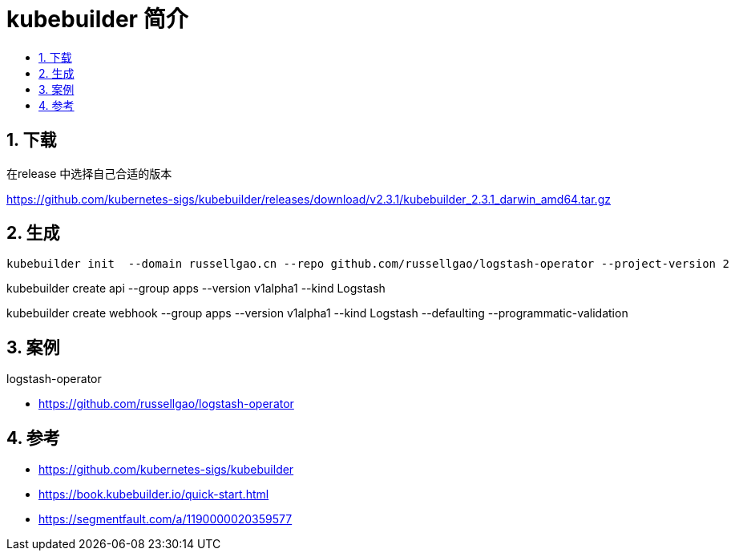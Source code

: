 = kubebuilder 简介
:toc:
:toclevels: 5
:toc-title:
:sectnums:

== 下载
在release 中选择自己合适的版本

https://github.com/kubernetes-sigs/kubebuilder/releases/download/v2.3.1/kubebuilder_2.3.1_darwin_amd64.tar.gz

== 生成

 kubebuilder init  --domain russellgao.cn --repo github.com/russellgao/logstash-operator --project-version 2

kubebuilder create api --group apps --version v1alpha1 --kind Logstash


kubebuilder create webhook --group apps --version v1alpha1 --kind Logstash --defaulting --programmatic-validation



== 案例
logstash-operator

- https://github.com/russellgao/logstash-operator

== 参考
- https://github.com/kubernetes-sigs/kubebuilder
- https://book.kubebuilder.io/quick-start.html
- https://segmentfault.com/a/1190000020359577

